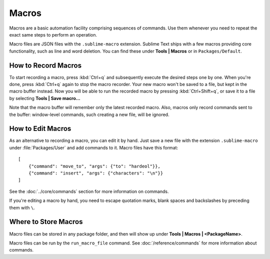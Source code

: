 ======
Macros
======

Macros are a basic automation facility comprising sequences of commands. Use
them whenever you need to repeat the exact same steps to perform an operation.

Macro files are JSON files with the ``.sublime-macro`` extension. Sublime Text
ships with a few macros providing core functionality, such as line and word
deletion. You can find these under **Tools | Macros** or in
``Packages/Default``.

How to Record Macros
********************

To start recording a macro, press :kbd:`Ctrl+q` and subsequently execute the
desired steps one by one. When you're done, press :kbd:`Ctrl+q` again to stop
the macro recorder. Your new macro won't be saved to a file, but kept in the
macro buffer instead. Now you will be able to run the recorded macro by
pressing :kbd:`Ctrl+Shift+q`, or save it to a file by selecting
**Tools | Save macro...**

Note that the macro buffer will remember only the latest recorded macro. Also,
macros only record commands sent to the buffer: window-level
commands, such creating a new file, will be ignored.

How to Edit Macros
******************

As an alternative to recording a macro, you can edit it by hand. Just save a new file
with the extension ``.sublime-macro`` under :file:`Packages/User` and add
commands to it. Macro files have this format::

   [
       {"command": "move_to", "args": {"to": "hardeol"}},
       {"command": "insert", "args": {"characters": "\n"}}
   ]

See the :doc:`../core/commands` section for more information on commands.

.. XXX: do we need to escape every kind of quotations marks?

If you're editing a macro by hand, you need to escape quotation marks,
blank spaces and backslashes by preceding them with ``\``.

Where to Store Macros
*********************

Macro files can be stored in any package folder, and then will show up
under **Tools | Macros | <PackageName>**.

Macro files can be run by the ``run_macro_file`` command.
See :doc:`/reference/commands` for more information about commands.
